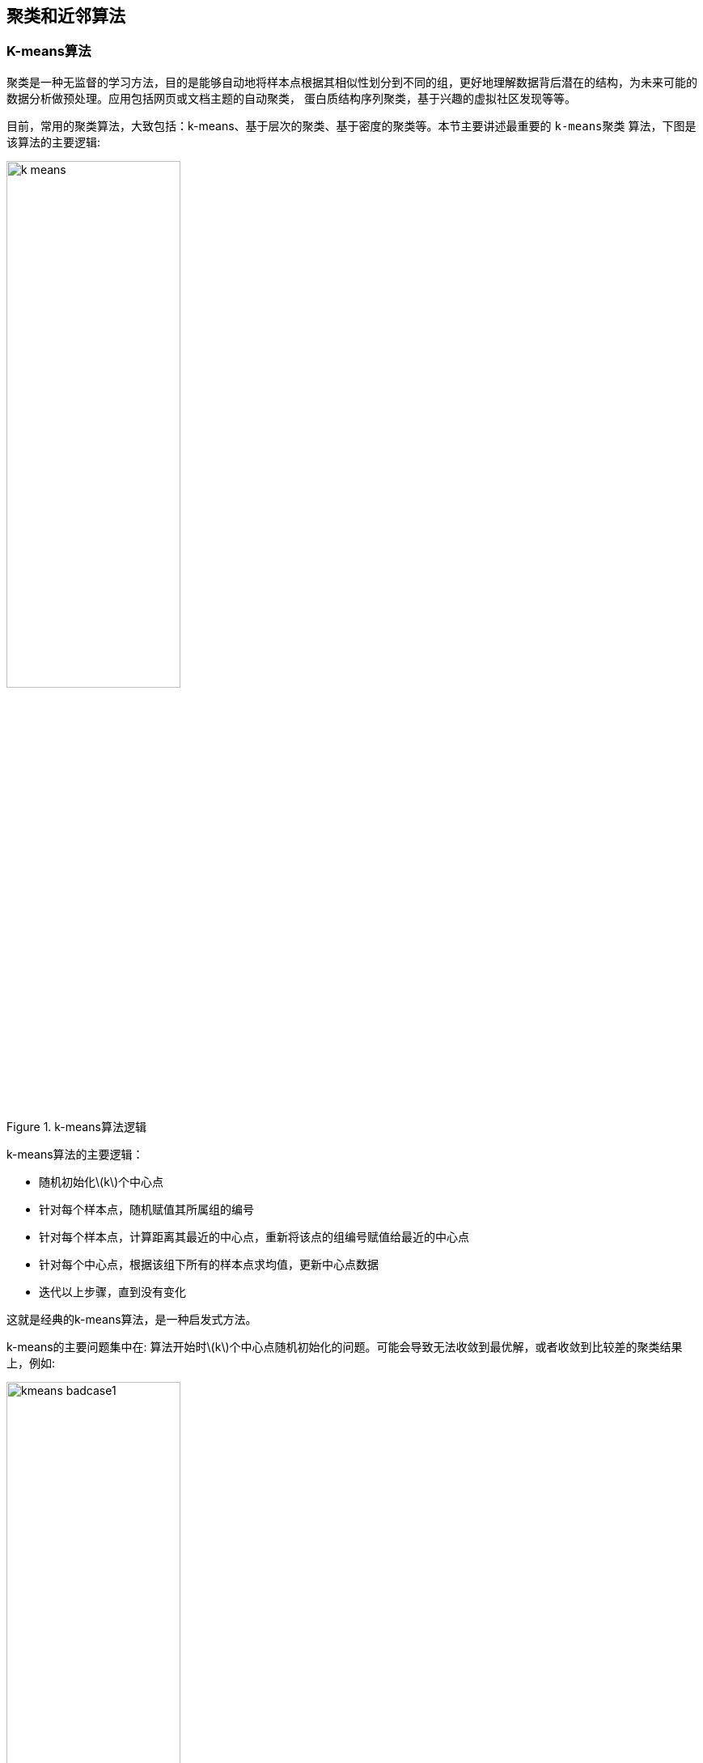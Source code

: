 == 聚类和近邻算法

=== K-means算法

聚类是一种无监督的学习方法，目的是能够自动地将样本点根据其相似性划分到不同的组，更好地理解数据背后潜在的结构，为未来可能的数据分析做预处理。应用包括网页或文档主题的自动聚类，
蛋白质结构序列聚类，基于兴趣的虚拟社区发现等等。 +

目前，常用的聚类算法，大致包括：k-means、基于层次的聚类、基于密度的聚类等。本节主要讲述最重要的 `k-means聚类` 算法，下图是该算法的主要逻辑: +

image::images/k-means.png[title="k-means算法逻辑",width="50%", height="55%"]

k-means算法的主要逻辑： +
--
* 随机初始化\(k\)个中心点
* 针对每个样本点，随机赋值其所属组的编号

* 针对每个样本点，计算距离其最近的中心点，重新将该点的组编号赋值给最近的中心点
* 针对每个中心点，根据该组下所有的样本点求均值，更新中心点数据

* 迭代以上步骤，直到没有变化
--

这就是经典的k-means算法，是一种启发式方法。 +

k-means的主要问题集中在: 算法开始时\(k\)个中心点随机初始化的问题。可能会导致无法收敛到最优解，或者收敛到比较差的聚类结果上，例如: +

image::images/kmeans-badcase1.png[title="k-means初始化问题",width="50%", height="55%"]

从上图可以看出，如果随机初始化的中心点，刚好选择了中间的三个点，则最终聚类的结果就是每行的三个数据点会成为一个组，而很明显最优的分组应该是每列一组. +

image::images/badcase_converge.png[title="收敛后的效果",width="50%", height="55%"]

image::images/badcase1_best_result.png[title="最优分类结果",width="50%", height="55%"]

这种现象并不是只有很少情况下才会出现，实际在一些样本本身分割的很不错的情况下也会发生，比如: +

image::images/kmeans_badcase2.png[title="k-means初始化问题2",width="50%", height="55%"]

上图是一个数据点很明显应该分为三个符合高斯分布的组内，但是如果你选择的初始中心点的位置有问题，比如上图，那么会出现如下的收敛效果。 +

image::images/kmeans_badcase2_converge.png[title="收敛效果",width="50%", height="55%"]

上面的这些例子说明原始的kmeans算法确实存在由于随机初始化而造成的收敛效果很差的问题，针对这个问题，一个常用的解决方案是中心点的最远距离启发式初始化方法，实现于kmeans++算法中。 +

=== k-means++算法

从算法名字上就可以看出，kmeans++算法是在kmeans算法基础上的进一步优化，优化一定是解决原始算法的局限性或问题，主要解决了kmeans组中心点随机初始化的问题，
同时可以通过一种基于概率的中心点选择策略，可有效降低噪音数据对算法的干扰。 +

==== 基本理论

**(1).初始化问题优化** +

kmeans++采用了中心点最远间隔启发式初始化方法，即当随机选择第一个中心点后，后面的中心点都是选择与已选中心点距离尽可能远的点，例如: +

image::images/furthest_init.png[title="最远间隔启发式初始化效果",width="50%", height="55%"]

上节中的三个高斯分布的例子，在新的初始化策略下，一定可以有效的找到这三个明显分割的高斯分布组，但这种方法对异常点非常敏感，比如: +

image::images/furthest_init_outliers.png[title="异常点敏感",width="50%", height="55%"]

image::images/furthest_init_badcase.png[title="异常点情况下的收敛效果",width="50%", height="55%"]

**(2).解决噪音敏感问题** +

噪音的特点就是数量少，因此如果我们选择中心点的时候不是仅用距离最远进行直接最优的唯一性选择，而是改成概率选择，那么在数据样本较大的情况下，
即便单个噪音点被选中的概率比其他正常点高，但是由于其他正常点的数量远大于噪音点，因此噪音点被选中的概率仍然很小。 +

image::images/D2_sampling.png[title="依距离采样中心点",width="60%", height="65%"]

上图给出的就是一个典型的依点到中心点距离平方进行中心点概率采样的实例，样本被选中的概率正比于其距离中心点距离的平方值，这种方法被形象地称为 \(D^{2} \hspace{0.2cm} Sampling\).
这种方法同传统kmeans方法最优效果相比，可以达到\(O(log k)\)近似。 +

==== 算法核心

这部分直接上参考的博客内容，觉得写的挺不错。 +

image::images/kmeans_blogs.png[title="kmeans算法详解",width="100%", height="100%"]


=== 基于层次的聚类

前面讲到了两种非常常用的聚类算法，两个算法中都涉及一个没有提及却又很重要的指标：\(k\)应该取多少? +

关于\(k\)的取值是一个长久的话题，当然也有很多研究成果，主要方法包括如下三种: +
--
* 启发式选择：号称解决了最优\(k\)值的选择问题，其实就是将\(k\)和对应代价输出为函数，找到最大的差异点(或者叫拐点)
* 在一个有监督的学习任务下进行交叉验证
* 试试层次聚类
--

本节，我们就介绍第三种方法，其实也是聚类的一种算法：层次聚类算法。该方法又包括两类：一是，自上而下的迭代二分层次聚类；二是，自下而上的两两合并层次聚类。
两个数据点聚集在一起的已经仍然是 `距离`，不同含义的距离对应着不同的聚类策略，但这些策略都是基于层次策略之下的。 +

下面给出一种自底向上，按照最小距离进行两两聚类的算法示意图: +

image::images/hierarchical_clustering_1.png[title="层次聚类，自底向上，实例01",width="60%", height="65%"]

image::images/hierarchical_clustering2.png[title="层次聚类，自底向上，实例02",width="60%", height="65%"]

image::images/hierarchical_clustering3.png[title="层次聚类，自底向上，实例结束",width="60%", height="65%"]

=== KNN算法

**KNN算法的基本思路** :如果一个样本在特征空间中的k个最相似(即特征空间中最邻近)的样本中的大多数属于某一个类别，则该样本也属于这个类别。
该方法在定类决策上只依据最邻近的一个或者几个样本的类别来决定待分样本所属的类别. +

image::images/knn.png[title="KNN近邻算法示意图",width="50%", height="55%"]

KNN算法的过程是这样的： +

--
* 从上图中我们可以看到，图中的数据集是良好的数据，即都打好了label，一类是蓝色的正方形，一类是红色的三角形，那个绿色的圆形是我们待分类的数据
* 如果K=3，那么离绿色点最近的有2个红色三角形和1个蓝色的正方形，这3个点投票，于是绿色的这个待分类点属于红色的三角形
*  如果K=5，那么离绿色点最近的有2个红色三角形和3个蓝色的正方形，这5个点投票，于是绿色的这个待分类点属于蓝色的正方形
* 我们可以看到，KNN本质是__基于一种数据统计的方法！其实很多机器学习算法也是基于数据统计的__
* KNN是一种memory-based learning，也叫instance-based learning，属于lazy learning。即它没有明显的前期训练过程，而是程序开始运行时，把数据集加载到内存后，不需要进行训练，就可以开始分类了
* 具体是每次来一个未知的样本点，就在附近找K个最近的点进行投票
--

下面给出kmeans和knn算法的对比: +

image::images/knn_kmeans_vs.png[title="KNN和K-means算法对比说明",width="100%", height="100%"]

=== kd树

实现\(k\)近邻算法时，主要考虑的问题就是如何对训练数据进行快速\(k\)近邻搜索，这点在特征空间的维度大以及训练数据容量大时尤其必要，为了提高\(k\)近邻搜索的效率，可以使用特殊的结构存储训练数据，以减少计算距离的次数，
具体方法很多，本节介绍\(kd\)树方法。 +

==== 构造\(kd\)树

构造\(kd\)树的基本思路：就是用递归的方法，不断地对\(k\)维空间进行切分，生成子节。下面给出构造算法: +

====
. 构造根节点，根节点对应于包含了所有\(T\)个数据样本的\(k\)维空间的超矩形区域

--
* 选择\(x^{(1)}\)作为坐标轴，以\(T\)中所有实例的 \(x^{(i)}\)坐标的中位数为切分点，将根节点对应的超矩形区域切分为两个子区域，切分由通过切分点并与坐标轴 \(x^{(1)}\)垂直的超平面实现。
* 由根节点生成深度为1的左右子节点；左子节点对应坐标 \(x^{(1)}\)小于切分点的子区域，右子节点对应于坐标 \(x^{(1)}\)大于切分点的子区域
* 将落在切分超平面上点保存在根节点
--

. 迭代构造

--
* 对深度为\(j\)的节点，选择 \(x^{(l)}\)为切分的坐标轴，\(l = j (mod \hspace{0.2cm} k ) + 1\)，以该节点的区域中所有实例的 \(x^{(l)}\)坐标的中位数为切分点，将该节点对应的超矩形区域切分为两个子区域，切分由通过切分点并与坐标轴 \(x^{(l)}\)垂直的超平面实现
* 由该节点生成深度为\(k+1\)的左右子节点，左子节点对应坐标 \(x^{(l)}\)小于切分点的子区域，右子节点对应坐标 \(x^{(l)}\)大于切分点的子节点
* 将落在切分超平面上的实例点保存在该节点
--

. 直到两个子区域没有实例存在时停止，从而形成\(kd\)树的区域划分
====

==== 搜索\(kd\)树

给定一个目标点，搜索其最近邻。首先找到包含目标点的叶节点；然后从叶节点出发，依次回退到父节点；不断查找与目标最近的节点，当确实不可能存在更近的节点时终止，这样的搜索被限定在了空间的局部区域上，效率大为提高。 +

其中，保证可以找到最近邻的思想是：目标点的最近邻一定在以目标点为中心并通过当前最近点的超球体的内部，下面给出算法的整体逻辑: +

====
. \(kd\)树最近邻搜索算法

--
* 在\(kd\)树中找到包含目标节点的叶节点：从根节点出发，递归的向下访问\(kd\)树，若目标点\(x\)当前维的坐标小于切分点的坐标，则移动到左子节点，否则移到右子节点，直到子节点为叶节点为止
* 以此节点为当前最近点
* 递归的向上回退，在每个节点上进行如下操作
** 如果该节点保存的实例点比当前最近点距离目标点更近，则以该实例点为当前最近点
** 当前最近点一定存在于该节点一个子节点对应的区域，检查该子节点的父节点的另一个节点对应的区域是否有更近的点，具体的，检查另一个节点对应的区域是否与以目标点为球心，以目标点与当前最近点间的距离为半径的超球体相交
** 如果相交，可能在另一个子节点对应的区域内存在距目标点更近的点，移动到另一个子节点，接着递归的进行近邻搜索
** 如果不相交，则向上回退
* 当回退到根节点时，搜索结束，最后的当前最近点即为\(x\)的最近邻点
--

如果实例点是随机点，\(kd\)树的平均计算复杂度为\(O(log\hspace{0.1cm} N)\). +
====

image::images/kd_tree.png[width="40%", height="45%"]
